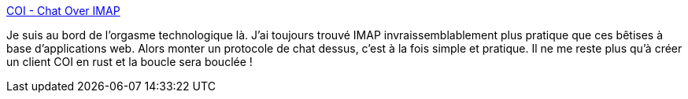 :jbake-type: post
:jbake-status: published
:jbake-title: COI - Chat Over IMAP
:jbake-tags: protocole,imap,chat,_mois_févr.,_année_2019
:jbake-date: 2019-02-21
:jbake-depth: ../
:jbake-uri: shaarli/1550756345000.adoc
:jbake-source: https://nicolas-delsaux.hd.free.fr/Shaarli?searchterm=https%3A%2F%2Fwww.coi-dev.org%2F&searchtags=protocole+imap+chat+_mois_f%C3%A9vr.+_ann%C3%A9e_2019
:jbake-style: shaarli

https://www.coi-dev.org/[COI - Chat Over IMAP]

Je suis au bord de l'orgasme technologique là. J'ai toujours trouvé IMAP invraissemblablement plus pratique que ces bêtises à base d'applications web. Alors monter un protocole de chat dessus, c'est à la fois simple et pratique. Il ne me reste plus qu'à créer un client COI en rust et la boucle sera bouclée !
